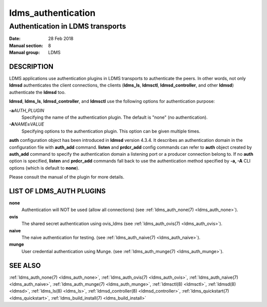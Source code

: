.. _ldms_authentication:

===================
ldms_authentication
===================

----------------------------------
Authentication in LDMS transports
----------------------------------

:Date:   28 Feb 2018
:Manual section: 8
:Manual group: LDMS

DESCRIPTION
===========

LDMS applications use authentication plugins in LDMS transports to
authenticate the peers. In other words, not only **ldmsd** authenticates
the client connections, the clients (**ldms_ls**, **ldmsctl**,
**ldmsd_controller**, and other **ldmsd**) authenticate the **ldmsd**
too.

**ldmsd**, **ldms_ls**, **ldmsd_controller**, and **ldmsctl** use the
following options for authentication purpose:

**-a**\ *AUTH_PLUGIN*
   Specifying the name of the authentication plugin. The default is
   "none" (no authentication).

**-A**\ *NAME*\ **=**\ *VALUE*
   Specifying options to the authentication plugin. This option can be
   given multiple times.

**auth** configuration object has been introduced in **ldmsd** version
4.3.4. It describes an authentication domain in the configuration file
with **auth_add** command. **listen** and **prdcr_add** config commands
can refer to **auth** object created by **auth_add** command to specify
the authentication domain a listening port or a producer connection
belong to. If no **auth** option is specified, **listen** and
**prdcr_add** commands fall back to use the authentication method
specified by **-a, -A** CLI options (which is default to **none**).

Please consult the manual of the plugin for more details.

LIST OF LDMS_AUTH PLUGINS
=========================

**none**
   Authentication will NOT be used (allow all connections) (see
   :ref:`ldms_auth_none(7) <ldms_auth_none>`).

**ovis**
   The shared secret authentication using ovis_ldms (see
   :ref:`ldms_auth_ovis(7) <ldms_auth_ovis>`).

**naive**
   The naive authentication for testing. (see :ref:`ldms_auth_naive(7) <ldms_auth_naive>`).

**munge**
   User credential authentication using Munge. (see
   :ref:`ldms_auth_munge(7) <ldms_auth_munge>`).

SEE ALSO
========

:ref:`ldms_auth_none(7) <ldms_auth_none>`, :ref:`ldms_auth_ovis(7) <ldms_auth_ovis>`,
:ref:`ldms_auth_naive(7) <ldms_auth_naive>`, :ref:`ldms_auth_munge(7) <ldms_auth_munge>`, :ref:`ldmsctl(8) <ldmsctl>`,
:ref:`ldmsd(8) <ldmsd>`, :ref:`ldms_ls(8) <ldms_ls>`, :ref:`ldmsd_controller(8) <ldmsd_controller>`,
:ref:`ldms_quickstart(7) <ldms_quickstart>`, :ref:`ldms_build_install(7) <ldms_build_install>`
